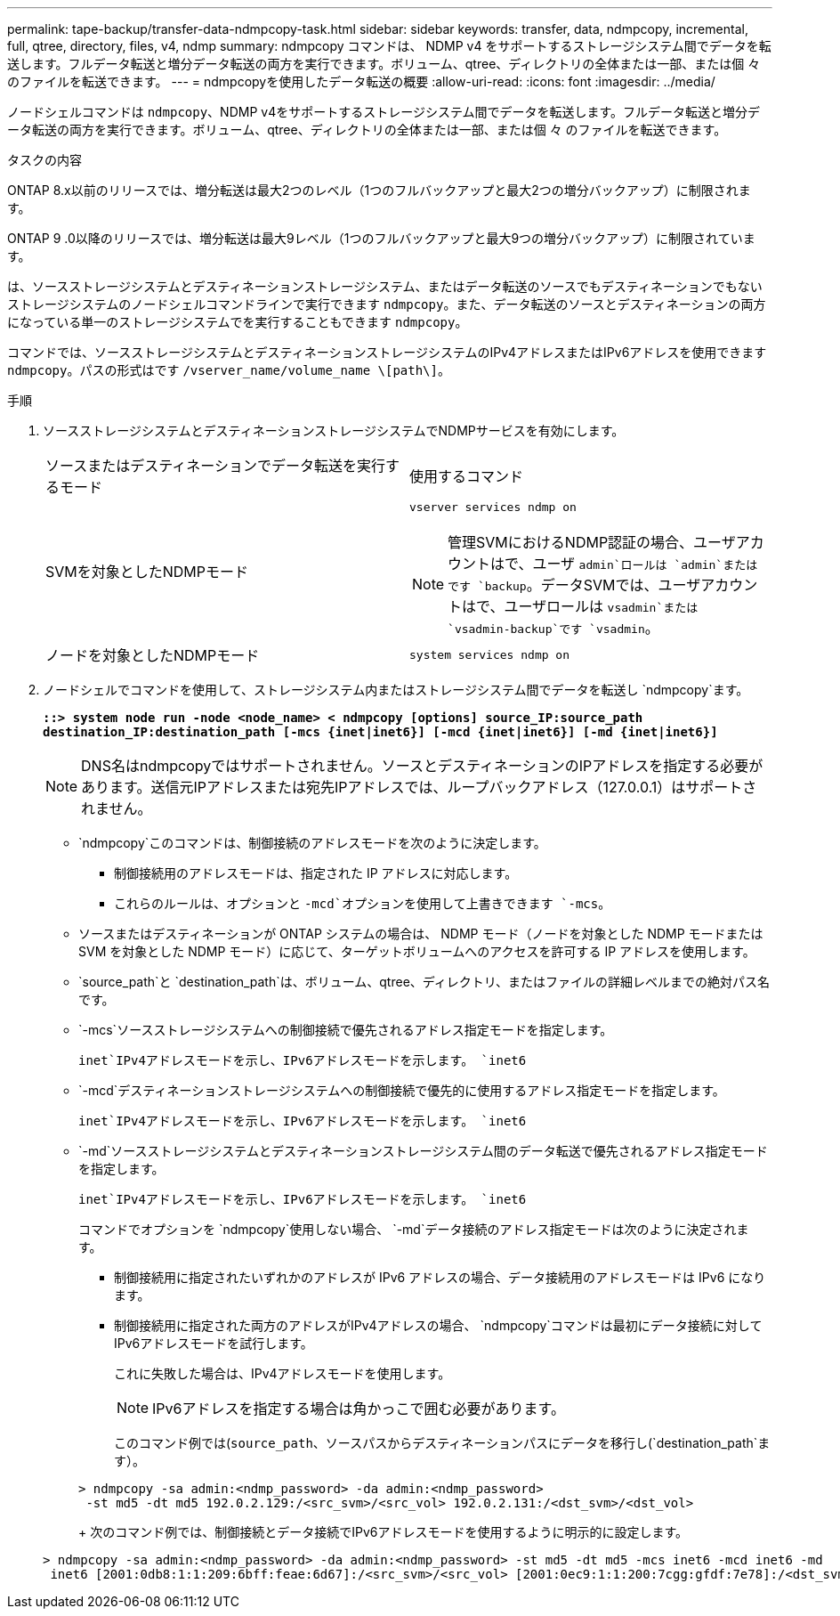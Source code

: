 ---
permalink: tape-backup/transfer-data-ndmpcopy-task.html 
sidebar: sidebar 
keywords: transfer, data, ndmpcopy, incremental, full, qtree, directory, files, v4, ndmp 
summary: ndmpcopy コマンドは、 NDMP v4 をサポートするストレージシステム間でデータを転送します。フルデータ転送と増分データ転送の両方を実行できます。ボリューム、qtree、ディレクトリの全体または一部、または個 々 のファイルを転送できます。 
---
= ndmpcopyを使用したデータ転送の概要
:allow-uri-read: 
:icons: font
:imagesdir: ../media/


[role="lead"]
ノードシェルコマンドは `ndmpcopy`、NDMP v4をサポートするストレージシステム間でデータを転送します。フルデータ転送と増分データ転送の両方を実行できます。ボリューム、qtree、ディレクトリの全体または一部、または個 々 のファイルを転送できます。

.タスクの内容
ONTAP 8.x以前のリリースでは、増分転送は最大2つのレベル（1つのフルバックアップと最大2つの増分バックアップ）に制限されます。

ONTAP 9 .0以降のリリースでは、増分転送は最大9レベル（1つのフルバックアップと最大9つの増分バックアップ）に制限されています。

は、ソースストレージシステムとデスティネーションストレージシステム、またはデータ転送のソースでもデスティネーションでもないストレージシステムのノードシェルコマンドラインで実行できます `ndmpcopy`。また、データ転送のソースとデスティネーションの両方になっている単一のストレージシステムでを実行することもできます `ndmpcopy`。

コマンドでは、ソースストレージシステムとデスティネーションストレージシステムのIPv4アドレスまたはIPv6アドレスを使用できます `ndmpcopy`。パスの形式はです `/vserver_name/volume_name \[path\]`。

.手順
. ソースストレージシステムとデスティネーションストレージシステムでNDMPサービスを有効にします。
+
|===


| ソースまたはデスティネーションでデータ転送を実行するモード | 使用するコマンド 


 a| 
SVMを対象としたNDMPモード
 a| 
`vserver services ndmp on`

[NOTE]
====
管理SVMにおけるNDMP認証の場合、ユーザアカウントはで、ユーザ `admin`ロールは `admin`またはです `backup`。データSVMでは、ユーザアカウントはで、ユーザロールは `vsadmin`または `vsadmin-backup`です `vsadmin`。

====


 a| 
ノードを対象としたNDMPモード
 a| 
`system services ndmp on`

|===
. ノードシェルでコマンドを使用して、ストレージシステム内またはストレージシステム間でデータを転送し `ndmpcopy`ます。
+
`*::> system node run -node <node_name> < ndmpcopy [options] source_IP:source_path destination_IP:destination_path [-mcs {inet|inet6}] [-mcd {inet|inet6}] [-md {inet|inet6}]*`

+
[NOTE]
====
DNS名はndmpcopyではサポートされません。ソースとデスティネーションのIPアドレスを指定する必要があります。送信元IPアドレスまたは宛先IPアドレスでは、ループバックアドレス（127.0.0.1）はサポートされません。

====
+
**  `ndmpcopy`このコマンドは、制御接続のアドレスモードを次のように決定します。
+
*** 制御接続用のアドレスモードは、指定された IP アドレスに対応します。
*** これらのルールは、オプションと `-mcd`オプションを使用して上書きできます `-mcs`。


** ソースまたはデスティネーションが ONTAP システムの場合は、 NDMP モード（ノードを対象とした NDMP モードまたは SVM を対象とした NDMP モード）に応じて、ターゲットボリュームへのアクセスを許可する IP アドレスを使用します。
** `source_path`と `destination_path`は、ボリューム、qtree、ディレクトリ、またはファイルの詳細レベルまでの絶対パス名です。
** `-mcs`ソースストレージシステムへの制御接続で優先されるアドレス指定モードを指定します。
+
`inet`IPv4アドレスモードを示し、IPv6アドレスモードを示します。 `inet6`

** `-mcd`デスティネーションストレージシステムへの制御接続で優先的に使用するアドレス指定モードを指定します。
+
`inet`IPv4アドレスモードを示し、IPv6アドレスモードを示します。 `inet6`

** `-md`ソースストレージシステムとデスティネーションストレージシステム間のデータ転送で優先されるアドレス指定モードを指定します。
+
`inet`IPv4アドレスモードを示し、IPv6アドレスモードを示します。 `inet6`

+
コマンドでオプションを `ndmpcopy`使用しない場合、 `-md`データ接続のアドレス指定モードは次のように決定されます。

+
*** 制御接続用に指定されたいずれかのアドレスが IPv6 アドレスの場合、データ接続用のアドレスモードは IPv6 になります。
*** 制御接続用に指定された両方のアドレスがIPv4アドレスの場合、 `ndmpcopy`コマンドは最初にデータ接続に対してIPv6アドレスモードを試行します。
+
これに失敗した場合は、IPv4アドレスモードを使用します。

+
[NOTE]
====
IPv6アドレスを指定する場合は角かっこで囲む必要があります。

====
+
このコマンド例では(`source_path`、ソースパスからデスティネーションパスにデータを移行し(`destination_path`ます）。

+
[listing]
----
> ndmpcopy -sa admin:<ndmp_password> -da admin:<ndmp_password>
 -st md5 -dt md5 192.0.2.129:/<src_svm>/<src_vol> 192.0.2.131:/<dst_svm>/<dst_vol>
----
+
次のコマンド例では、制御接続とデータ接続でIPv6アドレスモードを使用するように明示的に設定します。

+
[listing]
----
> ndmpcopy -sa admin:<ndmp_password> -da admin:<ndmp_password> -st md5 -dt md5 -mcs inet6 -mcd inet6 -md
 inet6 [2001:0db8:1:1:209:6bff:feae:6d67]:/<src_svm>/<src_vol> [2001:0ec9:1:1:200:7cgg:gfdf:7e78]:/<dst_svm>/<dst_vol>
----





